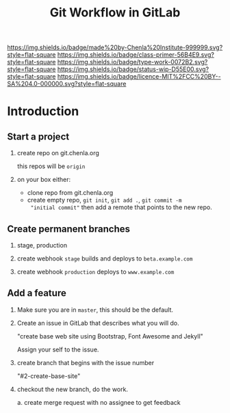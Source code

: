 #   -*- mode: org; fill-column: 60 -*-

#+TITLE: Git Workflow in GitLab
#+STARTUP: showall
#+TOC: headlines 4
#+PROPERTY: filename
:PROPERTIES:
:CUSTOM_ID: 
:Name:      /home/deerpig/proj/chenla/docs/rb-git-workflow.org
:Created:   2017-09-22T17:12@Prek Leap (11.642600N-104.919210W)
:ID:        82ba789c-e8e9-49ba-8e71-f13ba11598f3
:VER:       559347217.304853727
:GEO:       48P-491193-1287029-15
:BXID:      proj:HJB4-4820
:Class:     primer
:Type:      work
:Status:    wip
:Licence:   MIT/CC BY-SA 4.0
:END:

[[https://img.shields.io/badge/made%20by-Chenla%20Institute-999999.svg?style=flat-square]] 
[[https://img.shields.io/badge/class-primer-56B4E9.svg?style=flat-square]]
[[https://img.shields.io/badge/type-work-0072B2.svg?style=flat-square]]
[[https://img.shields.io/badge/status-wip-D55E00.svg?style=flat-square]]
[[https://img.shields.io/badge/licence-MIT%2FCC%20BY--SA%204.0-000000.svg?style=flat-square]]


* Introduction

** Start a project

 1. create repo on git.chenla.org

    this repos will be =origin=

 2. on your box either:

    - clone repo from git.chenla.org
    - create empty repo, =git init=,  =git add .=, =git commit -m
      "initial commit"=
       then add a remote that points to the new repo.

** Create permanent branches

 1. stage, production

 2. create webhook =stage= builds and deploys to =beta.example.com=

 3. create webhook =production= deploys to =www.example.com=

** Add a feature

 1. Make sure you are in =master=, this should be the default.

 2. Create an issue in GitLab that describes what you will do.

    "create base web site using Bootstrap, Font Awesome and Jekyll"

    Assign your self to the issue.

 3. create branch that begins with the issue number

    "#2-create-base-site"

 4. checkout the new branch, do the work.

    a. create merge request with no assignee to get feedback
